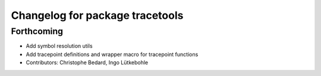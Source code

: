 ^^^^^^^^^^^^^^^^^^^^^^^^^^^^^^^^
Changelog for package tracetools
^^^^^^^^^^^^^^^^^^^^^^^^^^^^^^^^

Forthcoming
-----------
* Add symbol resolution utils
* Add tracepoint definitions and wrapper macro for tracepoint functions
* Contributors: Christophe Bedard, Ingo Lütkebohle
